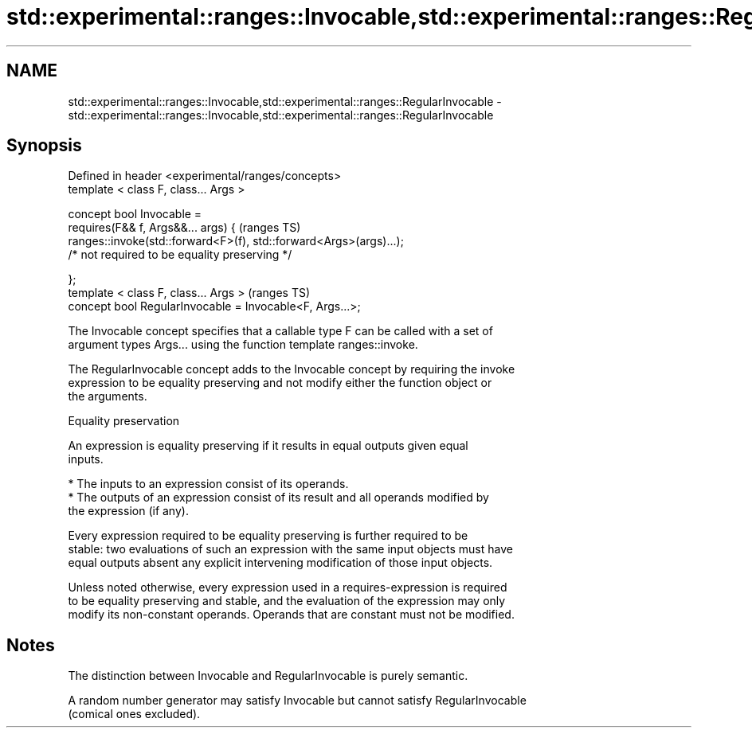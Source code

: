 .TH std::experimental::ranges::Invocable,std::experimental::ranges::RegularInvocable 3 "2021.11.17" "http://cppreference.com" "C++ Standard Libary"
.SH NAME
std::experimental::ranges::Invocable,std::experimental::ranges::RegularInvocable \- std::experimental::ranges::Invocable,std::experimental::ranges::RegularInvocable

.SH Synopsis
   Defined in header <experimental/ranges/concepts>
   template < class F, class... Args >

   concept bool Invocable =
     requires(F&& f, Args&&... args) {                                   (ranges TS)
       ranges::invoke(std::forward<F>(f), std::forward<Args>(args)...);
         /* not required to be equality preserving */

     };
   template < class F, class... Args >                                   (ranges TS)
   concept bool RegularInvocable = Invocable<F, Args...>;

   The Invocable concept specifies that a callable type F can be called with a set of
   argument types Args... using the function template ranges::invoke.

   The RegularInvocable concept adds to the Invocable concept by requiring the invoke
   expression to be equality preserving and not modify either the function object or
   the arguments.

   Equality preservation

   An expression is equality preserving if it results in equal outputs given equal
   inputs.

     * The inputs to an expression consist of its operands.
     * The outputs of an expression consist of its result and all operands modified by
       the expression (if any).

   Every expression required to be equality preserving is further required to be
   stable: two evaluations of such an expression with the same input objects must have
   equal outputs absent any explicit intervening modification of those input objects.

   Unless noted otherwise, every expression used in a requires-expression is required
   to be equality preserving and stable, and the evaluation of the expression may only
   modify its non-constant operands. Operands that are constant must not be modified.

.SH Notes

   The distinction between Invocable and RegularInvocable is purely semantic.

   A random number generator may satisfy Invocable but cannot satisfy RegularInvocable
   (comical ones excluded).
